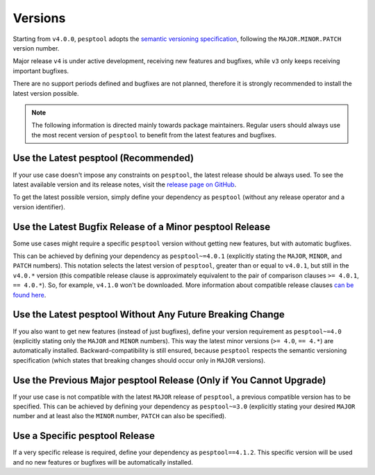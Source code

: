.. _versions:

Versions
========

Starting from ``v4.0.0``, ``pesptool`` adopts the `semantic versioning specification <https://semver.org/>`_, following the ``MAJOR.MINOR.PATCH`` version number.

Major release ``v4`` is under active development, receiving new features and bugfixes, while ``v3`` only keeps receiving important bugfixes.

There are no support periods defined and bugfixes are not planned, therefore it is strongly recommended to install the latest version possible.

.. note::

    The following information is directed mainly towards package maintainers. Regular users should always use the most recent version of ``pesptool`` to benefit from the latest features and bugfixes.

Use the Latest pesptool (Recommended)
------------------------------------

If your use case doesn't impose any constraints on ``pesptool``, the latest release should be always used.
To see the latest available version and its release notes, visit the `release page on GitHub <https://github.com/espressif/pesptool/releases>`_.

To get the latest possible version, simply define your dependency as ``pesptool`` (without any release operator and a version identifier).

Use the Latest Bugfix Release of a Minor pesptool Release
--------------------------------------------------------

Some use cases might require a specific ``pesptool`` version without getting new features, but with automatic bugfixes.

This can be achieved by defining your dependency as ``pesptool~=4.0.1`` (explicitly stating the ``MAJOR``, ``MINOR``, and ``PATCH`` numbers).
This notation selects the latest version of ``pesptool``, greater than or equal to ``v4.0.1``, but still in the ``v4.0.*`` version (this compatible release clause is approximately equivalent to the pair of comparison clauses ``>= 4.0.1``, ``== 4.0.*``).
So, for example, ``v4.1.0`` won't be downloaded. More information about compatible release clauses `can be found here <https://peps.python.org/pep-0440/#compatible-release>`_.

Use the Latest pesptool Without Any Future Breaking Change
---------------------------------------------------------

If you also want to get new features (instead of just bugfixes), define your version requirement as ``pesptool~=4.0`` (explicitly stating only the ``MAJOR`` and ``MINOR`` numbers). This way the latest minor versions (``>= 4.0``, ``== 4.*``) are automatically installed.
Backward-compatibility is still ensured, because ``pesptool`` respects the semantic versioning specification (which states that breaking changes should occur only in ``MAJOR`` versions).

Use the Previous Major pesptool Release (Only if You Cannot Upgrade)
-------------------------------------------------------------------

If your use case is not compatible with the latest ``MAJOR`` release of ``pesptool``, a previous compatible version has to be specified.
This can be achieved by defining your dependency as ``pesptool~=3.0`` (explicitly stating your desired ``MAJOR`` number and at least also the ``MINOR`` number, ``PATCH`` can also be specified).

Use a Specific pesptool Release
------------------------------

If a very specific release is required, define your dependency as ``pesptool==4.1.2``. This specific version will be used and no new features or bugfixes will be automatically installed.
